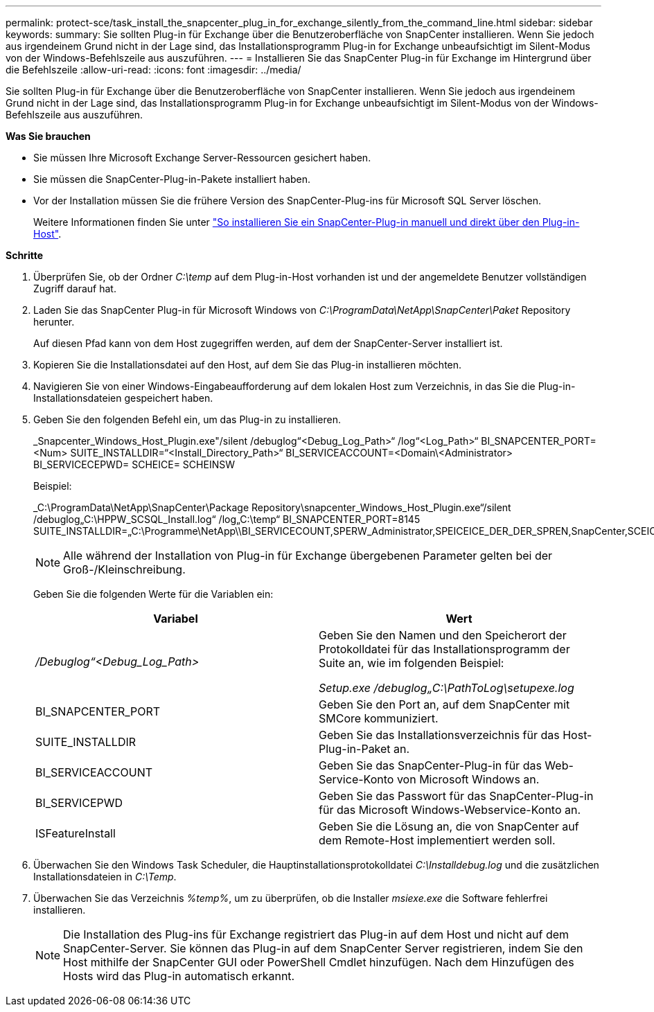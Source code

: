 ---
permalink: protect-sce/task_install_the_snapcenter_plug_in_for_exchange_silently_from_the_command_line.html 
sidebar: sidebar 
keywords:  
summary: Sie sollten Plug-in für Exchange über die Benutzeroberfläche von SnapCenter installieren. Wenn Sie jedoch aus irgendeinem Grund nicht in der Lage sind, das Installationsprogramm Plug-in for Exchange unbeaufsichtigt im Silent-Modus von der Windows-Befehlszeile aus auszuführen. 
---
= Installieren Sie das SnapCenter Plug-in für Exchange im Hintergrund über die Befehlszeile
:allow-uri-read: 
:icons: font
:imagesdir: ../media/


[role="lead"]
Sie sollten Plug-in für Exchange über die Benutzeroberfläche von SnapCenter installieren. Wenn Sie jedoch aus irgendeinem Grund nicht in der Lage sind, das Installationsprogramm Plug-in for Exchange unbeaufsichtigt im Silent-Modus von der Windows-Befehlszeile aus auszuführen.

*Was Sie brauchen*

* Sie müssen Ihre Microsoft Exchange Server-Ressourcen gesichert haben.
* Sie müssen die SnapCenter-Plug-in-Pakete installiert haben.
* Vor der Installation müssen Sie die frühere Version des SnapCenter-Plug-ins für Microsoft SQL Server löschen.
+
Weitere Informationen finden Sie unter https://kb.netapp.com/Advice_and_Troubleshooting/Data_Protection_and_Security/SnapCenter/How_to_Install_a_SnapCenter_Plug-In_manually_and_directly_from_thePlug-In_Host["So installieren Sie ein SnapCenter-Plug-in manuell und direkt über den Plug-in-Host"^].



*Schritte*

. Überprüfen Sie, ob der Ordner _C:\temp_ auf dem Plug-in-Host vorhanden ist und der angemeldete Benutzer vollständigen Zugriff darauf hat.
. Laden Sie das SnapCenter Plug-in für Microsoft Windows von _C:\ProgramData\NetApp\SnapCenter\Paket_ Repository herunter.
+
Auf diesen Pfad kann von dem Host zugegriffen werden, auf dem der SnapCenter-Server installiert ist.

. Kopieren Sie die Installationsdatei auf den Host, auf dem Sie das Plug-in installieren möchten.
. Navigieren Sie von einer Windows-Eingabeaufforderung auf dem lokalen Host zum Verzeichnis, in das Sie die Plug-in-Installationsdateien gespeichert haben.
. Geben Sie den folgenden Befehl ein, um das Plug-in zu installieren.
+
_Snapcenter_Windows_Host_Plugin.exe"/silent /debuglog“<Debug_Log_Path>“ /log“<Log_Path>“ BI_SNAPCENTER_PORT=<Num> SUITE_INSTALLDIR=“<Install_Directory_Path>“ BI_SERVICEACCOUNT=<Domain\<Administrator> BI_SERVICECEPWD= SCHEICE= SCHEINSW

+
Beispiel:

+
_C:\ProgramData\NetApp\SnapCenter\Package Repository\snapcenter_Windows_Host_Plugin.exe“/silent /debuglog„C:\HPPW_SCSQL_Install.log“ /log„C:\temp“ BI_SNAPCENTER_PORT=8145 SUITE_INSTALLDIR=„C:\Programme\NetApp\\BI_SERVICECOUNT,SPERW_Administrator,SPEICEICE_DER_DER_SPREN,SnapCenter,SCEICEICEICHTE_DER_DER_DER_DER_Administrator_SPREN,SPREN

+

NOTE: Alle während der Installation von Plug-in für Exchange übergebenen Parameter gelten bei der Groß-/Kleinschreibung.

+
Geben Sie die folgenden Werte für die Variablen ein:

+
|===
| Variabel | Wert 


 a| 
_/Debuglog“<Debug_Log_Path>_
 a| 
Geben Sie den Namen und den Speicherort der Protokolldatei für das Installationsprogramm der Suite an, wie im folgenden Beispiel:

_Setup.exe /debuglog„C:\PathToLog\setupexe.log_



 a| 
BI_SNAPCENTER_PORT
 a| 
Geben Sie den Port an, auf dem SnapCenter mit SMCore kommuniziert.



 a| 
SUITE_INSTALLDIR
 a| 
Geben Sie das Installationsverzeichnis für das Host-Plug-in-Paket an.



 a| 
BI_SERVICEACCOUNT
 a| 
Geben Sie das SnapCenter-Plug-in für das Web-Service-Konto von Microsoft Windows an.



 a| 
BI_SERVICEPWD
 a| 
Geben Sie das Passwort für das SnapCenter-Plug-in für das Microsoft Windows-Webservice-Konto an.



 a| 
ISFeatureInstall
 a| 
Geben Sie die Lösung an, die von SnapCenter auf dem Remote-Host implementiert werden soll.

|===
. Überwachen Sie den Windows Task Scheduler, die Hauptinstallationsprotokolldatei _C:\Installdebug.log_ und die zusätzlichen Installationsdateien in _C:\Temp_.
. Überwachen Sie das Verzeichnis _%temp%_, um zu überprüfen, ob die Installer _msiexe.exe_ die Software fehlerfrei installieren.
+

NOTE: Die Installation des Plug-ins für Exchange registriert das Plug-in auf dem Host und nicht auf dem SnapCenter-Server. Sie können das Plug-in auf dem SnapCenter Server registrieren, indem Sie den Host mithilfe der SnapCenter GUI oder PowerShell Cmdlet hinzufügen. Nach dem Hinzufügen des Hosts wird das Plug-in automatisch erkannt.


